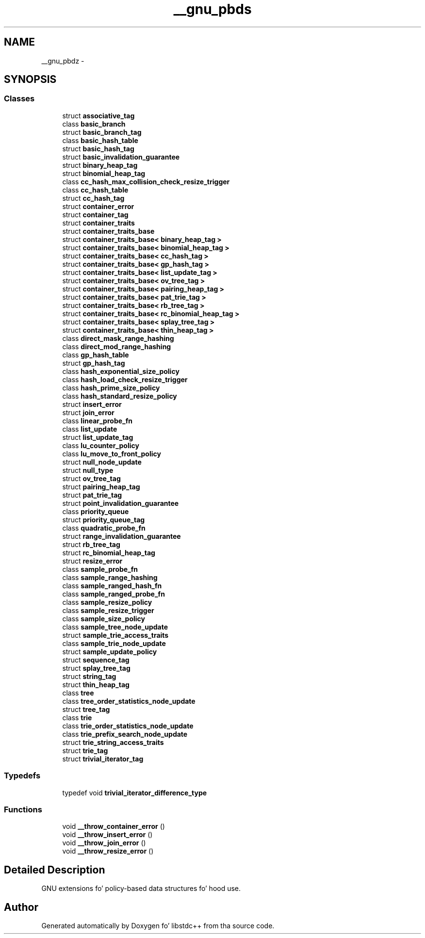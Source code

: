.TH "__gnu_pbds" 3 "Thu Sep 11 2014" "libstdc++" \" -*- nroff -*-
.ad l
.nh
.SH NAME
__gnu_pbdz \- 
.SH SYNOPSIS
.br
.PP
.SS "Classes"

.in +1c
.ti -1c
.RI "struct \fBassociative_tag\fP"
.br
.ti -1c
.RI "class \fBbasic_branch\fP"
.br
.ti -1c
.RI "struct \fBbasic_branch_tag\fP"
.br
.ti -1c
.RI "class \fBbasic_hash_table\fP"
.br
.ti -1c
.RI "struct \fBbasic_hash_tag\fP"
.br
.ti -1c
.RI "struct \fBbasic_invalidation_guarantee\fP"
.br
.ti -1c
.RI "struct \fBbinary_heap_tag\fP"
.br
.ti -1c
.RI "struct \fBbinomial_heap_tag\fP"
.br
.ti -1c
.RI "class \fBcc_hash_max_collision_check_resize_trigger\fP"
.br
.ti -1c
.RI "class \fBcc_hash_table\fP"
.br
.ti -1c
.RI "struct \fBcc_hash_tag\fP"
.br
.ti -1c
.RI "struct \fBcontainer_error\fP"
.br
.ti -1c
.RI "struct \fBcontainer_tag\fP"
.br
.ti -1c
.RI "struct \fBcontainer_traits\fP"
.br
.ti -1c
.RI "struct \fBcontainer_traits_base\fP"
.br
.ti -1c
.RI "struct \fBcontainer_traits_base< binary_heap_tag >\fP"
.br
.ti -1c
.RI "struct \fBcontainer_traits_base< binomial_heap_tag >\fP"
.br
.ti -1c
.RI "struct \fBcontainer_traits_base< cc_hash_tag >\fP"
.br
.ti -1c
.RI "struct \fBcontainer_traits_base< gp_hash_tag >\fP"
.br
.ti -1c
.RI "struct \fBcontainer_traits_base< list_update_tag >\fP"
.br
.ti -1c
.RI "struct \fBcontainer_traits_base< ov_tree_tag >\fP"
.br
.ti -1c
.RI "struct \fBcontainer_traits_base< pairing_heap_tag >\fP"
.br
.ti -1c
.RI "struct \fBcontainer_traits_base< pat_trie_tag >\fP"
.br
.ti -1c
.RI "struct \fBcontainer_traits_base< rb_tree_tag >\fP"
.br
.ti -1c
.RI "struct \fBcontainer_traits_base< rc_binomial_heap_tag >\fP"
.br
.ti -1c
.RI "struct \fBcontainer_traits_base< splay_tree_tag >\fP"
.br
.ti -1c
.RI "struct \fBcontainer_traits_base< thin_heap_tag >\fP"
.br
.ti -1c
.RI "class \fBdirect_mask_range_hashing\fP"
.br
.ti -1c
.RI "class \fBdirect_mod_range_hashing\fP"
.br
.ti -1c
.RI "class \fBgp_hash_table\fP"
.br
.ti -1c
.RI "struct \fBgp_hash_tag\fP"
.br
.ti -1c
.RI "class \fBhash_exponential_size_policy\fP"
.br
.ti -1c
.RI "class \fBhash_load_check_resize_trigger\fP"
.br
.ti -1c
.RI "class \fBhash_prime_size_policy\fP"
.br
.ti -1c
.RI "class \fBhash_standard_resize_policy\fP"
.br
.ti -1c
.RI "struct \fBinsert_error\fP"
.br
.ti -1c
.RI "struct \fBjoin_error\fP"
.br
.ti -1c
.RI "class \fBlinear_probe_fn\fP"
.br
.ti -1c
.RI "class \fBlist_update\fP"
.br
.ti -1c
.RI "struct \fBlist_update_tag\fP"
.br
.ti -1c
.RI "class \fBlu_counter_policy\fP"
.br
.ti -1c
.RI "class \fBlu_move_to_front_policy\fP"
.br
.ti -1c
.RI "struct \fBnull_node_update\fP"
.br
.ti -1c
.RI "struct \fBnull_type\fP"
.br
.ti -1c
.RI "struct \fBov_tree_tag\fP"
.br
.ti -1c
.RI "struct \fBpairing_heap_tag\fP"
.br
.ti -1c
.RI "struct \fBpat_trie_tag\fP"
.br
.ti -1c
.RI "struct \fBpoint_invalidation_guarantee\fP"
.br
.ti -1c
.RI "class \fBpriority_queue\fP"
.br
.ti -1c
.RI "struct \fBpriority_queue_tag\fP"
.br
.ti -1c
.RI "class \fBquadratic_probe_fn\fP"
.br
.ti -1c
.RI "struct \fBrange_invalidation_guarantee\fP"
.br
.ti -1c
.RI "struct \fBrb_tree_tag\fP"
.br
.ti -1c
.RI "struct \fBrc_binomial_heap_tag\fP"
.br
.ti -1c
.RI "struct \fBresize_error\fP"
.br
.ti -1c
.RI "class \fBsample_probe_fn\fP"
.br
.ti -1c
.RI "class \fBsample_range_hashing\fP"
.br
.ti -1c
.RI "class \fBsample_ranged_hash_fn\fP"
.br
.ti -1c
.RI "class \fBsample_ranged_probe_fn\fP"
.br
.ti -1c
.RI "class \fBsample_resize_policy\fP"
.br
.ti -1c
.RI "class \fBsample_resize_trigger\fP"
.br
.ti -1c
.RI "class \fBsample_size_policy\fP"
.br
.ti -1c
.RI "class \fBsample_tree_node_update\fP"
.br
.ti -1c
.RI "struct \fBsample_trie_access_traits\fP"
.br
.ti -1c
.RI "class \fBsample_trie_node_update\fP"
.br
.ti -1c
.RI "struct \fBsample_update_policy\fP"
.br
.ti -1c
.RI "struct \fBsequence_tag\fP"
.br
.ti -1c
.RI "struct \fBsplay_tree_tag\fP"
.br
.ti -1c
.RI "struct \fBstring_tag\fP"
.br
.ti -1c
.RI "struct \fBthin_heap_tag\fP"
.br
.ti -1c
.RI "class \fBtree\fP"
.br
.ti -1c
.RI "class \fBtree_order_statistics_node_update\fP"
.br
.ti -1c
.RI "struct \fBtree_tag\fP"
.br
.ti -1c
.RI "class \fBtrie\fP"
.br
.ti -1c
.RI "class \fBtrie_order_statistics_node_update\fP"
.br
.ti -1c
.RI "class \fBtrie_prefix_search_node_update\fP"
.br
.ti -1c
.RI "struct \fBtrie_string_access_traits\fP"
.br
.ti -1c
.RI "struct \fBtrie_tag\fP"
.br
.ti -1c
.RI "struct \fBtrivial_iterator_tag\fP"
.br
.in -1c
.SS "Typedefs"

.in +1c
.ti -1c
.RI "typedef void \fBtrivial_iterator_difference_type\fP"
.br
.in -1c
.SS "Functions"

.in +1c
.ti -1c
.RI "void \fB__throw_container_error\fP ()"
.br
.ti -1c
.RI "void \fB__throw_insert_error\fP ()"
.br
.ti -1c
.RI "void \fB__throw_join_error\fP ()"
.br
.ti -1c
.RI "void \fB__throw_resize_error\fP ()"
.br
.in -1c
.SH "Detailed Description"
.PP 
GNU extensions fo' policy-based data structures fo' hood use\&. 
.SH "Author"
.PP 
Generated automatically by Doxygen fo' libstdc++ from tha source code\&.
